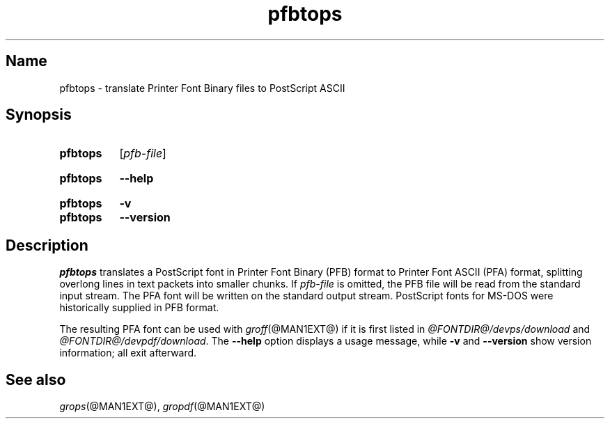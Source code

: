 .TH pfbtops @MAN1EXT@ "@MDATE@" "groff @VERSION@"
.SH Name
pfbtops \- translate Printer Font Binary files to PostScript ASCII
.
.
.\" ====================================================================
.\" Legal Terms
.\" ====================================================================
.\"
.\" Copyright (C) 1989-2018 Free Software Foundation, Inc.
.\"
.\" Permission is granted to make and distribute verbatim copies of this
.\" manual provided the copyright notice and this permission notice are
.\" preserved on all copies.
.\"
.\" Permission is granted to copy and distribute modified versions of
.\" this manual under the conditions for verbatim copying, provided that
.\" the entire resulting derived work is distributed under the terms of
.\" a permission notice identical to this one.
.\"
.\" Permission is granted to copy and distribute translations of this
.\" manual into another language, under the above conditions for
.\" modified versions, except that this permission notice may be
.\" included in translations approved by the Free Software Foundation
.\" instead of in the original English.
.
.
.\" Save and disable compatibility mode (for, e.g., Solaris 10/11).
.do nr *groff_pfbtops_1_man_C \n[.cp]
.cp 0
.
.
.\" ====================================================================
.SH Synopsis
.\" ====================================================================
.
.SY pfbtops
.RI [ pfb-file ]
.YS
.
.
.SY pfbtops
.B \-\-help
.YS
.
.
.SY pfbtops
.B \-v
.
.SY pfbtops
.B \-\-version
.YS
.
.
.\" ====================================================================
.SH Description
.\" ====================================================================
.
.I pfbtops
translates a PostScript font in Printer Font Binary (PFB) format to
Printer Font ASCII (PFA) format,
splitting overlong lines in text packets into smaller chunks.
.
If
.I pfb-file
is omitted,
the PFB file will be read from the standard input stream.
.
The PFA font will be written on the standard output stream.
.
PostScript fonts for MS-DOS were historically supplied in PFB format.
.
.
.LP
The resulting PFA font can be used with
.IR groff (@MAN1EXT@)
if it is first listed in
.I \%@FONTDIR@/\:\%devps/\:\%download
and
.IR \%@FONTDIR@/\:\%devpdf/\:\%download .
.
.
The
.B \-\-help
option displays a usage message,
while
.B \-v
and
.B \-\-version
show version information;
all exit afterward.
.
.
.\" ====================================================================
.SH "See also"
.\" ====================================================================
.
.IR grops (@MAN1EXT@),
.IR gropdf (@MAN1EXT@)
.
.
.\" Restore compatibility mode (for, e.g., Solaris 10/11).
.cp \n[*groff_pfbtops_1_man_C]
.
.
.\" Local Variables:
.\" fill-column: 72
.\" mode: nroff
.\" End:
.\" vim: set filetype=groff textwidth=72:
